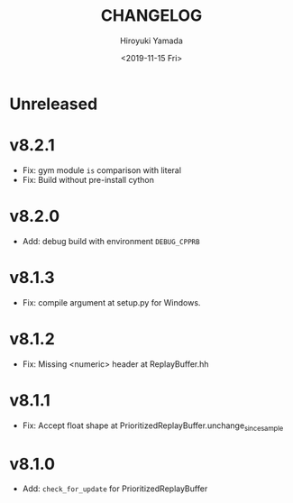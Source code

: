 #+options: ':nil *:t -:t ::t <:t H:3 \n:nil ^:t arch:headline
#+options: author:t broken-links:nil c:nil creator:nil
#+options: d:(not "LOGBOOK") date:t e:t email:nil f:t inline:t num:t
#+options: p:nil pri:nil prop:nil stat:t tags:t tasks:t tex:t
#+options: timestamp:t title:t toc:t todo:t |:t
#+title: CHANGELOG
#+date: <2019-11-15 Fri>
#+author: Hiroyuki Yamada
#+email:
#+language: en
#+select_tags: export
#+exclude_tags: noexport
#+creator: Emacs 26.3 (Org mode 9.2.3)

* Unreleased
* v8.2.1
- Fix: gym module ~is~ comparison with literal
- Fix: Build without pre-install cython

* v8.2.0
- Add: debug build with environment ~DEBUG_CPPRB~

* v8.1.3
- Fix: compile argument at setup.py for Windows.

* v8.1.2
- Fix: Missing <numeric> header at ReplayBuffer.hh

* v8.1.1
- Fix: Accept float shape at PrioritizedReplayBuffer.unchange_since_sample

* v8.1.0
- Add: ~check_for_update~ for PrioritizedReplayBuffer

